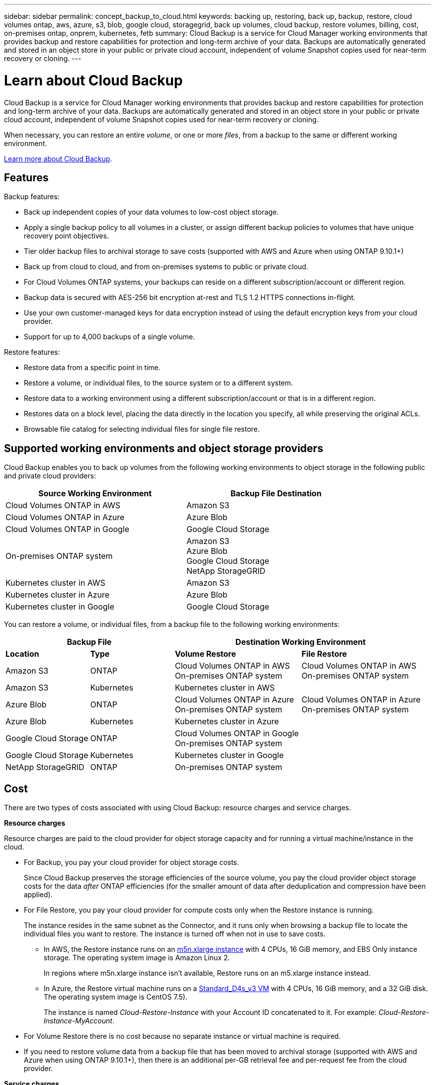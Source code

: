 ---
sidebar: sidebar
permalink: concept_backup_to_cloud.html
keywords: backing up, restoring, back up, backup, restore, cloud volumes ontap, aws, azure, s3, blob, google cloud, storagegrid, back up volumes, cloud backup, restore volumes, billing, cost, on-premises ontap, onprem, kubernetes, fetb
summary: Cloud Backup is a service for Cloud Manager working environments that provides backup and restore capabilities for protection and long-term archive of your data. Backups are automatically generated and stored in an object store in your public or private cloud account, independent of volume Snapshot copies used for near-term recovery or cloning.
---

= Learn about Cloud Backup
:hardbreaks:
:nofooter:
:icons: font
:linkattrs:
:imagesdir: ./media/

[.lead]
Cloud Backup is a service for Cloud Manager working environments that provides backup and restore capabilities for protection and long-term archive of your data. Backups are automatically generated and stored in an object store in your public or private cloud account, independent of volume Snapshot copies used for near-term recovery or cloning.

When necessary, you can restore an entire _volume_, or one or more _files_, from a backup to the same or different working environment.

link:https://cloud.netapp.com/cloud-backup-service[Learn more about Cloud Backup^].

== Features

Backup features:

* Back up independent copies of your data volumes to low-cost object storage.
* Apply a single backup policy to all volumes in a cluster, or assign different backup policies to volumes that have unique recovery point objectives.
* Tier older backup files to archival storage to save costs (supported with AWS and Azure when using ONTAP 9.10.1+)
* Back up from cloud to cloud, and from on-premises systems to public or private cloud.
* For Cloud Volumes ONTAP systems, your backups can reside on a different subscription/account or different region.
* Backup data is secured with AES-256 bit encryption at-rest and TLS 1.2 HTTPS connections in-flight.
* Use your own customer-managed keys for data encryption instead of using the default encryption keys from your cloud provider.
* Support for up to 4,000 backups of a single volume.

Restore features:

* Restore data from a specific point in time.
* Restore a volume, or individual files, to the source system or to a different system.
* Restore data to a working environment using a different subscription/account or that is in a different region.
* Restores data on a block level, placing the data directly in the location you specify, all while preserving the original ACLs.
* Browsable file catalog for selecting individual files for single file restore.

== Supported working environments and object storage providers

Cloud Backup enables you to back up volumes from the following working environments to object storage in the following public and private cloud providers:

[cols=2*,options="header",cols="40,40",width="85%"]
|===

| Source Working Environment
| Backup File Destination

| Cloud Volumes ONTAP in AWS
| Amazon S3
| Cloud Volumes ONTAP in Azure
| Azure Blob
| Cloud Volumes ONTAP in Google
| Google Cloud Storage
| On-premises ONTAP system
| Amazon S3
Azure Blob
Google Cloud Storage
NetApp StorageGRID
| Kubernetes cluster in AWS
| Amazon S3
| Kubernetes cluster in Azure
| Azure Blob
| Kubernetes cluster in Google
| Google Cloud Storage

|===

You can restore a volume, or individual files, from a backup file to the following working environments:

[cols=4*,options="header",cols="20,20,30,30",width="100%"]
|===

2+^| Backup File
2+^| Destination Working Environment
| *Location* | *Type*
| *Volume Restore* | *File Restore*
| Amazon S3 | ONTAP | Cloud Volumes ONTAP in AWS
On-premises ONTAP system
| Cloud Volumes ONTAP in AWS
On-premises ONTAP system
| Amazon S3 | Kubernetes | Kubernetes cluster in AWS |
| Azure Blob | ONTAP | Cloud Volumes ONTAP in Azure
On-premises ONTAP system | Cloud Volumes ONTAP in Azure
On-premises ONTAP system
| Azure Blob | Kubernetes | Kubernetes cluster in Azure |
| Google Cloud Storage | ONTAP | Cloud Volumes ONTAP in Google
On-premises ONTAP system |
| Google Cloud Storage | Kubernetes | Kubernetes cluster in Google |
| NetApp StorageGRID | ONTAP | On-premises ONTAP system |

|===

// === Support for sites with no internet connectivity
//
// Cloud Backup can be used in a site with no internet connectivity (also known as an "offline" or "dark" site) to back up volume data from local on-premises ONTAP systems to local NetApp StorageGRID systems. In this case, you'll need to deploy the Cloud Manager Connector (minimum version 3.9.16) in the dark site. See link:task_backup_onprem_private_cloud.html[Backing up on-premises ONTAP data to StorageGRID] for details.

== Cost

There are two types of costs associated with using Cloud Backup: resource charges and service charges.

*Resource charges*

Resource charges are paid to the cloud provider for object storage capacity and for running a virtual machine/instance in the cloud.

* For Backup, you pay your cloud provider for object storage costs.
+
Since Cloud Backup preserves the storage efficiencies of the source volume, you pay the cloud provider object storage costs for the data _after_ ONTAP efficiencies (for the smaller amount of data after deduplication and compression have been applied).

* For File Restore, you pay your cloud provider for compute costs only when the Restore instance is running.
+
The instance resides in the same subnet as the Connector, and it runs only when browsing a backup file to locate the individual files you want to restore. The instance is turned off when not in use to save costs.
+
** In AWS, the Restore instance runs on an https://aws.amazon.com/ec2/instance-types/m5/[m5n.xlarge instance^] with 4 CPUs, 16 GiB memory, and EBS Only instance storage. The operating system image is Amazon Linux 2.
+
In regions where m5n.xlarge instance isn’t available, Restore runs on an m5.xlarge instance instead.
** In Azure, the Restore virtual machine runs on a https://docs.microsoft.com/en-us/azure/virtual-machines/dv3-dsv3-series#dsv3-series[Standard_D4s_v3 VM^] with 4 CPUs, 16 GiB memory, and a 32 GiB disk. The operating system image is CentOS 7.5).
+
The instance is named _Cloud-Restore-Instance_ with your Account ID concatenated to it. For example: _Cloud-Restore-Instance-MyAccount_.

* For Volume Restore there is no cost because no separate instance or virtual machine is required.

* If you need to restore volume data from a backup file that has been moved to archival storage (supported with AWS and Azure when using ONTAP 9.10.1+), then there is an additional per-GB retrieval fee and per-request fee from the cloud provider.

*Service charges*

Service charges are paid to NetApp and cover both the cost to _create_ backups and to _restore_ volumes, or files, from those backups. You pay only for the data that you protect, calculated by the source logical used capacity (_before_ ONTAP efficiencies) of ONTAP volumes which are backed up to object storage. This capacity is also known as Front-End Terabytes (FETB).

There are three ways to pay for the Backup service. The first option is to subscribe from your cloud provider, which enables you to pay per month. The second option is to get an annual contract - this is only available through AWS. The third option is to purchase licenses directly from NetApp. Read the <<Licensing,Licensing>> section for details.

== Licensing

Cloud Backup is available in three licensing options: Pay As You Go (PAYGO), an annual contract from the AWS Marketplace, and Bring Your Own License (BYOL). A 30-day free trial is available if you don’t have a license.

=== Free trial

When using the 30-day free trial, you are notified about the number of free trial days that remain. At the end of your free trial, backups stop being created. You must subscribe to the service or purchase a license to continue using the service.

Backup files are not deleted when the service is disabled. You'll continue to be charged by your cloud provider for object storage costs for the capacity that your backups use unless you delete the backups.

=== Pay-as-you-go subscription

Cloud Backup offers consumption-based licensing in a pay-as-you-go model. After subscribing through your cloud provider’s marketplace, you pay per GB for data that’s backed up—​there’s no up-front payment. You are billed by your cloud provider through your monthly bill.

You should subscribe even if you have a free trial or if you bring your own license (BYOL):

* Subscribing ensures that there’s no disruption of service after your free trial ends.
+
When the trial ends, you’ll be charged hourly according to the amount of data that you back up.

* If you back up more data than allowed by your BYOL license, then data backup continues through your pay-as-you-go subscription.
+
For example, if you have a 10 TB BYOL license, all capacity beyond the 10 TB is charged through the PAYGO subscription.

You won’t be charged from your pay-as-you-go subscription during your free trial or if you haven’t exceeded your BYOL license.

link:task_licensing_cloud_backup.html#use-a-cloud-backup-paygo-subscription[Learn how to set up a pay-as-you-go subscription].

=== Annual contract (AWS only)

Two annual contracts are available from the AWS Marketplace:

*	An annual contract that enables you to back up Cloud Volumes ONTAP data and on-premises ONTAP data.
+
You’ll also need to pay for your Cloud Volumes ONTAP systems using this annual contract subscription since you can assign only one active subscription to your AWS credentials in Cloud Manager.

* A Professional Package that enables you to bundle Cloud Volumes ONTAP and Cloud Backup by using an annual contract for 12, 24, or 36 months. This option doesn’t enable you to back up on-prem data.
+
You can set up the annual contract when you create a Cloud Volumes ONTAP working environment and Cloud Manager will prompt you to subscribe to the AWS Marketplace.

link:task_licensing_cloud_backup.html#subscribe-to-yearly-contracts-through-aws[Learn how to set up yearly AWS contracts].

=== Bring your own license

BYOL is term-based (12, 24, or 36 months) _and_ capacity-based in 1 TB increments. You pay NetApp to use the service for a period of time, say 1 year, and for a maximum amount capacity, say 10 TB.

You'll receive a serial number that you enter in the Cloud Manager Digital Wallet page to enable the service. When either limit is reached, you'll need to renew the license. The Backup BYOL license applies to all Cloud Volumes ONTAP and on-premises ONTAP systems associated with your link:concept_cloud_central_accounts.html[Cloud Manager account^].

link:task_licensing_cloud_backup.html#use-a-cloud-backup-byol-license[Learn how to manage your BYOL licenses].

==== BYOL license considerations

When using a Cloud Backup BYOL license, Cloud Manager displays a warning in the user interface when the size of all volumes you are backing up is nearing the capacity limit or nearing the license expiration date. You receive these warnings:

* When backups have reached 80% of licensed capacity, and again when you have reached the limit
* 30 days before a license is due to expire, and again when the license expires

Use the chat icon in the lower right of the Cloud Manager interface to renew your license when you see these warnings.

Two things can happen when your license expires:

* If the account you are using for your ONTAP systems has a marketplace account, the backup service continues to run, but you are shifted over to a PAYGO licensing model. You are charged for the capacity that your backups are using.
* If the account you are using for your ONTAP systems does not have a marketplace account, the backup service continues to run, but you will continue to see the warnings.

Once you renew your BYOL subscription, Cloud Manager automatically updates the license. If Cloud Manager can't access the license file over the secure internet connection (for example, when installed in a dark site), you can obtain the file yourself and manually upload it to Cloud Manager. For instructions, see link:task_licensing_cloud_backup.html#update-a-cloud-backup-byol-license[how to update a Cloud Backup license].

Systems that were shifted over to a PAYGO license are returned to the BYOL license automatically. And systems that were running without a license will stop seeing the warnings and will be charged for backup activity that occurred while the license was expired.

== How Cloud Backup works

When you enable Cloud Backup on a Cloud Volumes ONTAP or on-premises ONTAP system, the service performs a full backup of your data. Volume snapshots are not included in the backup image. After the initial backup, all additional backups are incremental, which means that only changed blocks and new blocks are backed up. This keeps network traffic to a minimum.

In most cases you'll use the Cloud Manager UI for all backup operations. However, starting with ONTAP 9.9.1 you can initiate volume backup operations of your on-premises ONTAP clusters using ONTAP System Manager. https://docs.netapp.com/us-en/ontap/task_cloud_backup_data_using_cbs.html[See how to use System Manager to back up your volumes to the cloud using Cloud Backup.^]

CAUTION: Any actions taken directly from your cloud provider environment to manage or change backup files may corrupt the files and will result in an unsupported configuration.

The following image shows the relationship between each component:

image:diagram_cloud_backup_general.png[A diagram showing how Cloud Backup communicates with the volumes on the source systems and the destination object storage where the backup files are located.]

=== Where backups reside

Backup copies are stored in an object store that Cloud Manager creates in your cloud account. There’s one object store per cluster/working environment, and Cloud Manager names the object store as follows: "netapp-backup-clusteruuid". Be sure not to delete this object store.

* In AWS, Cloud Manager enables the https://docs.aws.amazon.com/AmazonS3/latest/dev/access-control-block-public-access.html[Amazon S3 Block Public Access feature^] on the S3 bucket.

* In Azure, Cloud Manager uses a new or existing resource group with a storage account for the Blob container. Cloud Manager https://docs.microsoft.com/en-us/azure/storage/blobs/anonymous-read-access-prevent[blocks public access to your blob data] by default.

* In GCP, Cloud Manager uses a new or existing project with a storage account for the Google Cloud Storage bucket.

* In StorageGRID, Cloud Manager uses an existing storage account for the object store bucket.

If you want to change the destination object store for a cluster in the future, you'll need to link:task_managing_backups.html#unregistering-cloud-backup-for-a-working-environment[unregister Cloud Backup for the working environment^], and then enable Cloud Backup using the new cloud provider information.

=== Supported storage classes or access tiers

* In AWS, backups start in the _Standard_ storage class and transition to the _Standard-Infrequent Access_ storage class after 30 days.
+
If your cluster is using ONTAP 9.10.1 or greater, you can choose to tier older backups to either _S3 Glacier_ or _S3 Glacier Deep Archive_ storage after a certain number of days for further cost optimization. link:reference-aws-backup-tiers.html[Learn more about AWS archival storage^].

* In Azure, backups are associated with the _Cool_ access tier.
+
If your cluster is using ONTAP 9.10.1 or greater, you can choose to tier older backups to _Azure Archive_ storage after a certain number of days for further cost optimization. link:reference-azure-backup-tiers.html[Learn more about Azure archival storage^].

* In GCP, backups are associated with the _Standard_ storage class by default.
+
You can also use the lower cost _Nearline_ storage class, or the _Coldline_ or _Archive_ storage classes. See the Google topic link:https://cloud.google.com/storage/docs/storage-classes[Storage classes^] for information about changing the storage class.

* In StorageGRID, backups are associated with the _Standard_ storage class.

=== Customizable backup schedule and retention settings per cluster

When you enable Cloud Backup for a working environment, all the volumes you initially select are backed up using the default backup policy that you define. If you want to assign different backup policies to certain volumes that have different recovery point objectives (RPO), you can create additional policies for that cluster and assign those policies to other volumes.

You can choose a combination of hourly, daily, weekly, and monthly backups of all volumes. You can also select one of the system-defined policies that provide backups and retention for 3 months, 1 year, and 7 years. These policies are:

[cols=5*,options="header",cols="35,16,16,16,26",width="80%"]
|===
| Backup Policy Name
3+| Backups per interval...
| Max. Backups

|  | *Daily* | *Weekly* | *Monthly* |
| Netapp3MonthsRetention | 30 | 13 | 3
| 46
| Netapp1YearRetention | 30 | 13 | 12
| 55
| Netapp7YearsRetention | 30 | 53 | 84
| 167

|===

Backup protection policies that you have created on the cluster using ONTAP System Manager or the ONTAP CLI will also appear as selections.

Once you have reached the maximum number of backups for a category, or interval, older backups are removed so you always have the most current backups.

Note that you can link:task_managing_backups.html#creating-a-manual-volume-backup-at-any-time[create an on-demand backup of a volume] from the Backup Dashboard at any time, in addition to those backup files created from the scheduled backups.

TIP: The retention period for backups of data protection volumes is the same as defined in the source SnapMirror relationship. You can change this if you want by using the API.

=== Backups are taken at midnight

* Hourly backups start 5 minutes past the hour, every hour.

* Daily backups start just after midnight each day.

* Weekly backups start just after midnight on Sunday mornings.

* Monthly backups start just after midnight on the first day of each month.

The start time is based on the time zone set on each source ONTAP system. You can’t schedule backup operations at a user-specified time from the UI. For more information, contact your System Engineer.

=== Backup copies are associated with your NetApp account

Backup copies are associated with the link:concept_cloud_central_accounts.html[NetApp account^] in which the Connector resides.

If you have multiple Connectors in the same NetApp account, each Connector will display the same list of backups. That includes the backups associated with Cloud Volumes ONTAP and on-premises ONTAP instances from other Connectors.

== FabricPool tiering policy considerations

There are certain things you need to be aware of when the volume you are backing up resides on a FabricPool aggregate and it has an assigned policy other than `none`:

* The first backup of a FabricPool-tiered volume requires reading all local and all tiered data (from the object store). A backup operation does not "reheat" the cold data tiered in object storage.
+
This operation could cause a one-time increase in cost to read the data from your cloud provider.

** Subsequent backups are incremental and do not have this effect.
** If the tiering policy is assigned to the volume when it is initially created you will not see this issue.

* Consider the impact of backups before assigning the `all` tiering policy to volumes. Because data is tiered immediately, Cloud Backup will read data from the cloud tier rather than from the local tier. Because concurrent backup operations share the network link to the cloud object store, performance degradation might occur if network resources become saturated. In this case, you may want to proactively configure multiple network interfaces (LIFs) to decrease this type of network saturation.

== Supported volumes

Cloud Backup supports FlexVol read-write volumes and SnapMirror data protection (DP) destination volumes.

FlexGroup volumes and SnapLock volumes aren't currently supported.

== Limitations

* The ability to tier older backup files to archival storage requires that the cluster is running ONTAP 9.10.1 or greater (supported currently with AWS and Azure). Restoring volumes from backup files that reside in archival storage also requires that the destination cluster is running ONTAP 9.10.1+.

* When creating or editing a backup policy when no volumes are assigned to the policy, the number of retained backups can be a maximum of 1018. As a workaround you can reduce the number of backups to create the policy. Then you can edit the policy to create up to 4000 backups after you assign volumes to the policy.

* When backing up data protection (DP) volumes, relationships with the following SnapMirror labels won't be backed up to cloud:
** app_consistent
** all_source_snapshot

* SVM-DR volume backup is supported with the following restrictions:
** Backups are supported from the ONTAP secondary only.
** The Snapshot policy applied to the volume must be one of the policies recognized by Cloud Backup, including daily, weekly, monthly, etc. The default "sm_created" policy (used for *Mirror All Snapshots*) is not recognized and the DP volume will not be shown in the list of volumes that can be backed up.
// ** The destination cluster must at the same or later version of ONTAP software than the source cluster - the destination can't be running an older version of ONTAP.

* Ad-hoc volume backups using the *Backup Now* button aren't supported on data protection volumes.

* SM-BC configurations are not supported.

* MetroCluster (MCC) backup is supported from ONTAP secondary only: MCC > SnapMirror > ONTAP > Cloud Backup > object storage.

* ONTAP doesn't support fan-out of SnapMirror relationships from a single volume to multiple object stores; therefore, this configuration is not supported by Cloud Backup.

* WORM/Compliance mode on an object store is not supported.

=== Single File Restore limitations

* Single file restore can restore up to 100 individual files at a time. There is currently no support for restoring folders/directories.

* The file being restored must be using the same language as the language on the destination volume. You will receive an error message if the languages are not the same.

* File level restore is not supported when using the same account with different Cloud Managers in different subnets.

// *	File level restore is not supported when the Connector is installed on a site without internet access (dark site).

